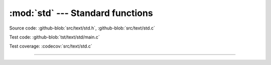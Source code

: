 :mod:`std` --- Standard functions
=================================

.. module:: std
   :synopsis: Standard functions.

Source code: :github-blob:`src/text/std.h`, :github-blob:`src/text/std.c`

Test code: :github-blob:`tst/text/std/main.c`

Test coverage: :codecov:`src/text/std.c`

----------------------------------------------

.. doxygenfile:: text/std.h
   :project: simba
